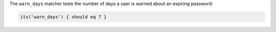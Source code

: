.. The contents of this file may be included in multiple topics (using the includes directive).
.. The contents of this file should be modified in a way that preserves its ability to appear in multiple topics.

The ``warn_days`` matcher tests the number of days a user is warned about an expiring password:

.. code-block:: ruby

   its('warn_days') { should eq 7 }
